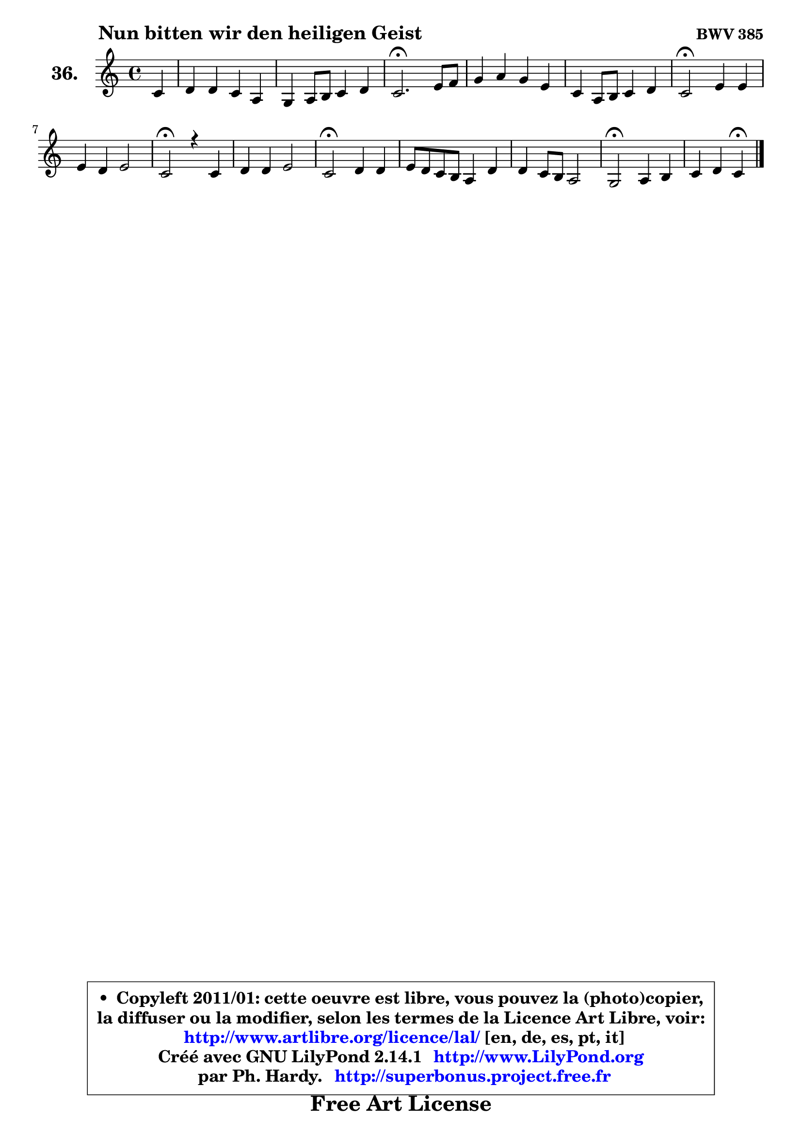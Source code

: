 
\version "2.14.1"

    \paper {
%	system-system-spacing #'padding = #0.1
%	score-system-spacing #'padding = #0.1
%	ragged-bottom = ##f
%	ragged-last-bottom = ##f
	}

    \header {
      opus = \markup { \bold "BWV 385" }
      piece = \markup { \hspace #9 \fontsize #2 \bold "Nun bitten wir den heiligen Geist" }
      maintainer = "Ph. Hardy"
      maintainerEmail = "superbonus.project@free.fr"
      lastupdated = "2011/Jul/20"
      tagline = \markup { \fontsize #3 \bold "Free Art License" }
      copyright = \markup { \fontsize #3  \bold   \override #'(box-padding .  1.0) \override #'(baseline-skip . 2.9) \box \column { \center-align { \fontsize #-2 \line { • \hspace #0.5 Copyleft 2011/01: cette oeuvre est libre, vous pouvez la (photo)copier, } \line { \fontsize #-2 \line {la diffuser ou la modifier, selon les termes de la Licence Art Libre, voir: } } \line { \fontsize #-2 \with-url #"http://www.artlibre.org/licence/lal/" \line { \fontsize #1 \hspace #1.0 \with-color #blue http://www.artlibre.org/licence/lal/ [en, de, es, pt, it] } } \line { \fontsize #-2 \line { Créé avec GNU LilyPond 2.14.1 \with-url #"http://www.LilyPond.org" \line { \with-color #blue \fontsize #1 \hspace #1.0 \with-color #blue http://www.LilyPond.org } } } \line { \hspace #1.0 \fontsize #-2 \line {par Ph. Hardy. } \line { \fontsize #-2 \with-url #"http://superbonus.project.free.fr" \line { \fontsize #1 \hspace #1.0 \with-color #blue http://superbonus.project.free.fr } } } } } }

	  }

  guidemidi = {
        r4 |
        R1 |
        R1 |
        \tempo 4 = 40 r2. \tempo 4 = 78 r4 |
        R1 |
        R1 |
        \tempo 4 = 34 r2 \tempo 4 = 78 r2 |
        R1 |
        \tempo 4 = 34 r2 \tempo 4 = 78 r2 |
        R1 |
        \tempo 4 = 34 r2 \tempo 4 = 78 r2 |
        R1 |
        R1 |
        \tempo 4 = 34 r2 \tempo 4 = 78 r2 |
        r2 \tempo 4 = 30 r4 
	}

  upper = {
\displayLilyMusic \transpose a c {
	\time 4/4
	\key a \major
	\clef treble
	\partial 4
	\voiceOne
	<< { 
	% SOPRANO
	\set Voice.midiInstrument = "acoustic grand"
	\relative c'' {
        a4 |
        b4 b a fis |
        e4 fis8 gis a4 b |
        a2.\fermata cis8 d |
        e4 fis e cis |
        a4 fis8 gis a4 b |
        a2\fermata cis4 cis |
        cis4 b cis2 |
        a2\fermata r4 a4 |
        b4 b cis2 |
        a2\fermata b4 b |
        cis8 b a gis fis4 b |
        b4 a8 gis fis2 |
        e2\fermata fis4 gis |
        a4 b a4\fermata
        \bar "|."
	} % fin de relative
	}

%	\context Voice="1" { \voiceTwo 
%	% ALTO
%	\set Voice.midiInstrument = "acoustic grand"
%	\relative c' {
%        e4 |
%        e4 e e d8 cis |
%        b4 cis8 d e4 e |
%        e2. a4 |
%        b8 cis d cis b4 a |
%        a4 d, cis fis8 e |
%        cis2 a'4 b |
%        a8 gis fis4 fis eis |
%        cis2 r4 fis4 |
%        gis4 gis a8 fis g4 |
%        fis2 fis4 gis! |
%        a8 gis fis e d4 d |
%        cis8 gis' fis e e4 dis |
%        b2 d!4 d |
%        e4 e8 d cis4
%        \bar "|."
%	} % fin de relative
%	\oneVoice
%	} >>
 >>
}
	}

    lower = {
\transpose a c {
	\time 4/4
	\key a \major
	\clef bass
	\partial 4
	\voiceOne
	<< { 
	% TENOR
	\set Voice.midiInstrument = "acoustic grand"
	\relative c' {
        cis4 |
        b8 a gis4 a a |
        gis4 a8 b e, a4 gis8 |
        cis2. e4 ~ |
	e4 a,4 b cis8 d |
        e4 a, a4. gis8 |
        e2 e'4 gis |
        fis4 fis,8 gis a4 gis |
        fis2 r4 cis'4 |
        e4 e e2 |
        d2 d8 cis b4 |
        a8 cis d e a,4 gis8 fis |
        e4 fis8 gis cis4 b8 a |
        gis2 a4 b |
        e,8 a4 gis8 e4
        \bar "|."
	} % fin de relative
	}
	\context Voice="1" { \voiceTwo 
	% BASS
	\set Voice.midiInstrument = "acoustic grand"
	\relative c' {
        a4 |
        gis8 fis e d cis4 d4 ~ |
	d4 cis8 b cis a e'4 |
        a,2.\fermata a'4 |
        gis4 fis gis a |
        cis,4 d8 e fis a d, e |
        a,2\fermata a'8 gis fis eis |
        fis8 e! d4 cis2 |
        fis2\fermata r4 fis4 |
        e8 d cis b a2 |
        d2\fermata b4 e |
        a,4 b8 cis d4 b |
        cis4 dis8 e a,4 b |
        e2\fermata d4 cis8 b |
        cis8 a e4 a4\fermata
        \bar "|."
	} % fin de relative
	\oneVoice
	} >>
}
	}


    \score { 

	\new PianoStaff <<
	\set PianoStaff.instrumentName = \markup { \bold \huge "36." }
	\new Staff = "upper" \upper
%	\new Staff = "lower" \lower
	>>

    \layout {
%	ragged-last = ##f
	   }

         } % fin de score

  \score {
\unfoldRepeats { << \guidemidi \upper >> }
    \midi {
    \context {
     \Staff
      \remove "Staff_performer"
               }

     \context {
      \Voice
       \consists "Staff_performer"
                }

     \context { 
      \Score
      tempoWholesPerMinute = #(ly:make-moment 78 4)
		}
	    }
	}



